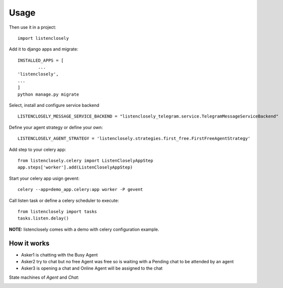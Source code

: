 ========
Usage
========

    
Then use it in a project::

    import listenclosely
    
Add it to django apps and migrate::

	INSTALLED_APPS = [
		...
    	'listenclosely',
    	...
	]
	python manage.py migrate
	
Select, install and configure service backend ::

	LISTENCLOSELY_MESSAGE_SERVICE_BACKEND = "listenclosely_telegram.service.TelegramMessageServiceBackend"
	
Define your agent strategy or define your own::

	LISTENCLOSELY_AGENT_STRATEGY = 'listenclosely.strategies.first_free.FirstFreeAgentStrategy'

Add step to your celery app::

	from listenclosely.celery import ListenCloselyAppStep
	app.steps['worker'].add(ListenCloselyAppStep)
	
Start your celery app usign gevent::

	celery --app=demo_app.celery:app worker -P gevent 

Call listen task or define a celery scheduler to execute::
	
	from listenclosely import tasks
	tasks.listen.delay()
	
**NOTE:** listenclosely comes with a demo with celery configuration example. 

How it works
---------------

.. image:: imgs/diagram.png

* Asker1 is chatting with the Busy Agent
* Asker2 try to chat but no free Agent was free so is waiting with a Pending chat to be attended by an agent
* Asker3 is opening a chat and Online Agent will be assigned to the chat

State machines of *Agent* and *Chat*:

.. image:: imgs/agent_transitions.png

.. image:: imgs/chat_transitions.png



